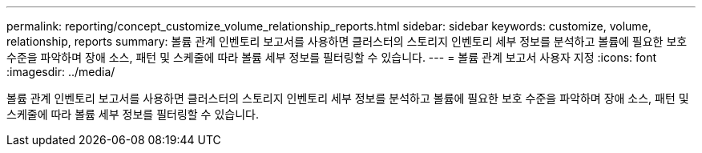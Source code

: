 ---
permalink: reporting/concept_customize_volume_relationship_reports.html 
sidebar: sidebar 
keywords: customize, volume, relationship, reports 
summary: 볼륨 관계 인벤토리 보고서를 사용하면 클러스터의 스토리지 인벤토리 세부 정보를 분석하고 볼륨에 필요한 보호 수준을 파악하며 장애 소스, 패턴 및 스케줄에 따라 볼륨 세부 정보를 필터링할 수 있습니다. 
---
= 볼륨 관계 보고서 사용자 지정
:icons: font
:imagesdir: ../media/


[role="lead"]
볼륨 관계 인벤토리 보고서를 사용하면 클러스터의 스토리지 인벤토리 세부 정보를 분석하고 볼륨에 필요한 보호 수준을 파악하며 장애 소스, 패턴 및 스케줄에 따라 볼륨 세부 정보를 필터링할 수 있습니다.
